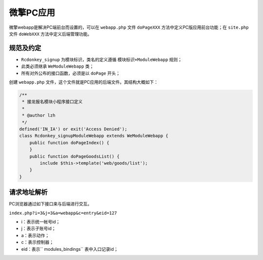 ********
微擎PC应用
********

微擎webapp是解决PC端前台而设置的，可以在 ``webapp.php`` 文件 ``doPageXXX`` 方法中定义PC版应用前台功能；在 ``site.php`` 文件 ``doWebXXX`` 方法中定义后端管理功能。

规范及约定
=========

- ``Rcdonkey_signup`` 为模块标识，类名的定义遵循 ``模块标识+ModuleWebapp`` 规则；
- 此类必须继承 ``WeModuleWebapp`` 类；
- 所有对外公布的接口函数，必须是以 ``doPage`` 开头；

创建 ``webapp.php`` 文件，这个文件就是PC应用的后端文件。其结构大概如下：

.. code-block:: php

	/**
	 * 接龙报名模块小程序接口定义
	 *
	 * @author lzh
	 */
	defined('IN_IA') or exit('Access Denied');
	class Rcdonkey_signupModuleWebapp extends WeModuleWebapp {
	    public function doPageIndex() {
	    }
	    public function doPageGoodsList() {
	        include $this->template('web/goods/list');
	    }
	}

请求地址解析
===========
PC浏览器通过如下接口来与后端进行交互。

``index.php?i=3&j=3&a=webapp&c=entry&eid=127``

- i：表示统一帐号id；
- j：表示子账号id；
- a：表示动作；
- c：表示控制器；
- eid：表示`` modules_bindings`` 表中入口记录id；

